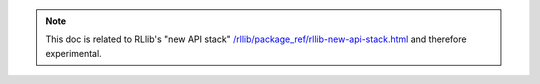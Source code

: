 .. note::

    This doc is related to RLlib's "new API stack" `</rllib/package_ref/rllib-new-api-stack.html>`__ and therefore experimental.
